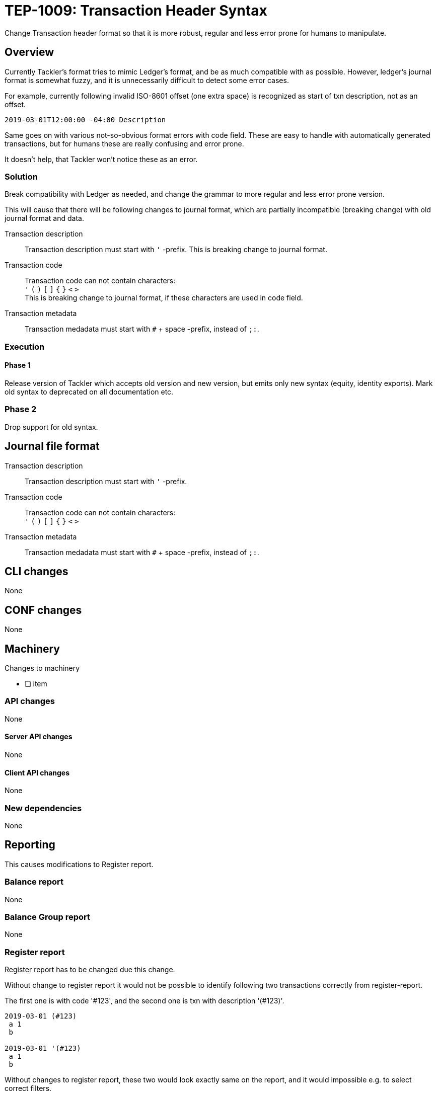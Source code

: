 = TEP-1009: Transaction Header Syntax

Change Transaction header format so that it is more robust, regular 
and less error prone for humans to manipulate.

== Overview

Currently Tackler's format tries to mimic Ledger's format, and be as much 
compatible with as possible. However, ledger's journal format is somewhat fuzzy,
and it is unnecessarily difficult to detect some error cases.

For example, currently following invalid ISO-8601 offset (one extra space)
is recognized as start of txn description, not as an offset.

....
2019-03-01T12:00:00 -04:00 Description
....

Same goes on with various not-so-obvious format errors with code field.
These are easy to handle with automatically generated transactions, but
for humans these are really confusing and error prone.

It doesn't help, that Tackler won't notice these as an error.


=== Solution

Break compatibility with Ledger as needed, and change the grammar to more regular
and less error prone version.

This will cause that there will be following changes to journal format,
which are partially  incompatible (breaking change) with old journal format and data.


Transaction description::

Transaction description must start with `'` -prefix. This is breaking change to journal format.


Transaction code::

Transaction code can not contain characters: +
`'` `(` `)` `[` `]` `{` `}` `<` `>` +
This is breaking change to journal format, if these characters are used in code field.


Transaction metadata::

Transaction medadata must start with `#` + space -prefix, instead of `;:`.


=== Execution


==== Phase 1

Release version of Tackler  which accepts old version and new version,
but emits only new syntax (equity, identity exports).  Mark old syntax to deprecated
on all documentation etc.


=== Phase 2

Drop support for old syntax.


== Journal file format



Transaction description::

Transaction description must start with `'` -prefix.


Transaction code::

Transaction code can not contain characters: +
`'` `(` `)` `[` `]` `{` `}` `<` `>`


Transaction metadata::

Transaction medadata must start with `#` + space -prefix, instead of `;:`.



== CLI changes

None


== CONF changes

None


== Machinery

Changes to machinery

* [ ] item


=== API changes

None


==== Server API changes

None


==== Client API changes

None


=== New dependencies

None


== Reporting

This causes modifications to Register report.


=== Balance report

None


=== Balance Group report

None


=== Register report

Register report has to be changed due this change.

Without change to register report it would not be possible to identify following two
transactions correctly from register-report.

The first one is with code '#123', and the second one is txn with description '(#123)'.

....
2019-03-01 (#123)
 a 1
 b

2019-03-01 '(#123)
 a 1
 b
....

Without changes to register report,  these two would look exactly same on the report, and it would impossible
e.g. to select correct filters.


=> Change register report so that it prefix description with `'`

=> Change register report so that will prefix metadata with `#`


== Exporting

Equity and Identity exports must be valid input to tackler, hence both must be changed.

=== Equity export

Change equity export so that it will use `'` for description.


=== Identity export

Change identity export so that it will use `'` for description, and `#` for metadata.


== Documentation

* [ ] xref:./readme.adoc[]: Update TEP index
* [ ] xref:../../README.adoc[]: is it a new noteworthy feature?
* [ ] link:../../CHANGELOG[]: add new item
* [ ] Does it warrant own T3DB file?
** [ ] update xref:../../tests/tests.adoc[]
** [ ] update xref:../../tests/check-tests.sh[]
** [ ] Add new T3DB file xref:../../tests/tests-XXXX.yml[]
* [ ] User docs
** [ ] user manual
** [ ] examples


== Future plans and Postponed (PP) features


Following characters are reserved for future use in header's first line: `[` `]` `{` `}` `<` `>`


=== Postponed (PP) features

Anything which wasn't implemented?


== Tests

Normal, ok-case tests to validate functionality:

==== Phase 1

* [ ] Accepts old syntax
** [ ] Txn header without `'`-prefix
** [ ] code field with reserved characters
** [ ] Txn metadata with `;:`

* [ ] Accepts new syntax
** [ ] Txn header with `'`-prefix
** [ ] Txn metadata with `#` + space
***  [ ] Test Txn metadata with `#` + multiple space


==== Phase 2

* [ ] Rejects old syntax
** [ ] Txn header without `'`-prefix
** [ ] code field with reserved characters
** [ ] Txn metadata with `;:`

* [ ] Accepts new syntax
** [ ] Txn header with `'`-prefix
** [ ] Txn metadata with `#`


=== Errors

Various error cases:

* [ ] e: error test


==== Phase 1

* [ ] e: incorrect metadata syntax


==== Phase 2

* [ ] Rejects old syntax
** [ ] e: Txn header without `'`-prefix
** [ ] e: code field with reserved characters
** [ ] e: Txn metadata with `;:`



=== Perf

Is there need to run or create new perf tests?

* [ ] perf test

=== Feature and Test case tracking


Feature-id::

* name: Txn description syntax
* uuid: 67bf0fd9-b7d9-4138-8a8f-be524ca3cbc5

Feature-id::

* name: code field syntax
* uuid: bbecb600-37d1-418e-b825-fd8d36634643

Feature-id::

* name: metadata syntax
* uuid: be31bd6b-9ece-4f5d-9179-3ca66f057339


link:../../tests/tests-XXXX.yml[TEP-XXXX T3DB]


=== Metadata template for test coverage tracking

....
features:
  - feature:
      id: uuid
      subject: "todo: one-line description of main feature"

  - feature:
      id: uuid
      parent: uuid-of-parent
      subject: "todo: one-line description of sub feature"
      tests:
        errors:
          - error:
              id: uuid
              name: "todo: name of test class/method or test description file"
              desc: "todo: description"
        operations:
          - test:
              id: uuid
              name: "todo: name of test class/method or test description file"
              descriptions:
                - desc: "todo: description"
              references:
                - ref: balance
                - ref: balance-group
                - ref: register
                - ref: identity
                - ref: equity
....


'''
Tackler is distributed on an *"AS IS" BASIS, WITHOUT WARRANTIES OR CONDITIONS OF ANY KIND*,
either express or implied. +
See the link:../../LICENSE[License] for the specific language governing permissions
and limitations under the link:../../LICENSE[License].
